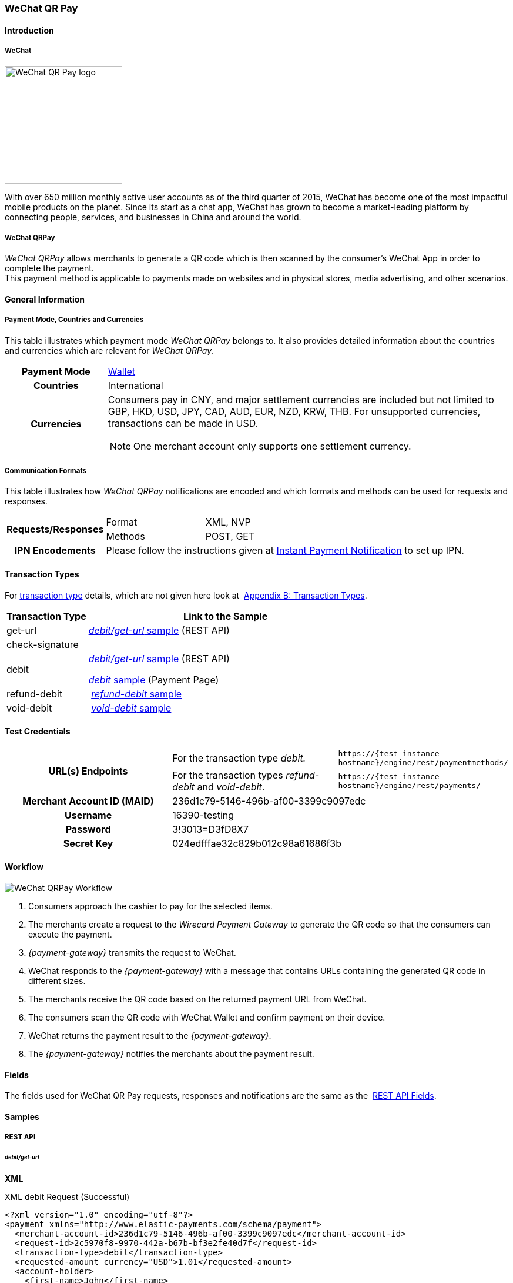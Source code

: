 [#API_WeChatQRPay]
=== WeChat QR Pay

[#API_WeChatQRPay_Introduction]
==== Introduction

[#API_WeChatQRPay_Introduction_WeChat]
===== WeChat
[.clearfix]
--
[.right]
image::images/11-36-wechat-qrpay/WeChat_QRCode_logo.png[alt=WeChat QR Pay logo, width=200]

With over 650 million monthly active user accounts as of the third
quarter of 2015, WeChat has become one of the most impactful mobile
products on the planet. Since its start as a chat app, WeChat has grown
to become a market-leading platform by connecting people, services, and
businesses in China and around the world.
--

[#API_WeChatQRPay_Introduction_WeChatQRPay]
===== WeChat QRPay

_WeChat QRPay_ allows merchants to generate a QR code which is then
scanned by the consumer's WeChat App in order to complete the payment. +
This payment method is applicable to payments made on websites and in
physical stores, media advertising, and other scenarios.

[#API_WeChatQRPay_GeneralInformation]
==== General Information


[#API_WeChatQRPay_GeneralInformation_PaymentMode]
===== Payment Mode, Countries and Currencies

This table illustrates which payment mode _WeChat QRPay_ belongs to. It
also provides detailed information about the countries and currencies
which are relevant for _WeChat QRPay_.

[cols="20h,80a"]
|===
|Payment Mode |<<PaymentMethods_PaymentMode_Wallet, Wallet>>
|Countries |International
|Currencies |
Consumers pay in CNY, and major settlement currencies are included but not
limited to GBP, HKD, USD, JPY, CAD, AUD, EUR, NZD, KRW, THB. For
unsupported currencies, transactions can be made in USD.
[NOTE]
One merchant account only supports one settlement currency.

|===

[#API_WeChatQRPay_GeneralInformation_Communication]
===== Communication Formats

This table illustrates how _WeChat QRPay_ notifications are encoded and
which formats and methods can be used for requests and responses.

[cols="20,20,60"]
|===
.2+h|Requests/Responses |Format |XML, NVP
|Methods |POST, GET
h|IPN Encodements 2+|Please follow the instructions given at
<<GeneralPlatformFeatures_IPN_NotificationExamples, Instant Payment Notification>> to set up IPN.
|===

[#API_WeChatQRPay_TransactionTypes]
==== Transaction Types

For
<<Glossary_TransactionType, transaction type>> details, which are not given here look at 
<<AppendixB, Appendix B: Transaction Types>>.


[cols="25,85"]
|===
|Transaction Type |Link to the Sample

|get-url |<<API_WeChatQRPay_Samples_debitgeturl, _debit/get-url_ sample>> (REST API)
|check-signature |
|debit | <<API_WeChatQRPay_Samples_debitgeturl, _debit/get-url_ sample>> (REST API)  +

         <<API_WeChatQRPay_Samples_debit, _debit_ sample>> (Payment Page)

|refund-debit | <<API_WeChatQRPay_Samples_refunddebit, _refund-debit_ sample>>
|void-debit | <<API_WeChatQRPay_Samples_voiddebit, _void-debit_ sample>>
|===

[#WeChatQRPay_TestCredentials]
==== Test Credentials

|===
.2+h|URL(s) Endpoints |For the transaction type _debit._ |``\https://{test-instance-hostname}/engine/rest/paymentmethods/``
                      |For the transaction types _refund-debit_ and _void-debit_. |``\https://{test-instance-hostname}/engine/rest/payments/``

h|Merchant Account ID (MAID) 2+|236d1c79-5146-496b-af00-3399c9097edc

h|Username 2+|16390-testing

h|Password 2+|3!3013=D3fD8X7

h|Secret Key 2+| 024edfffae32c829b012c98a61686f3b
|===

[#API_WeChatQRPay_Workflow]
==== Workflow

image::images/11-36-wechat-qrpay/WeChat_QRCode_flowchart.png[WeChat QRPay Workflow]

. Consumers approach the cashier to pay for the selected items.
. The merchants create a request to the _Wirecard Payment
Gateway_ to generate the QR code so that the consumers can execute the
payment.
. _{payment-gateway}_ transmits the request to WeChat.
. WeChat responds to the _{payment-gateway}_ with a message
that contains URLs containing the generated QR code in different sizes.
. The merchants receive the QR code based on the returned payment URL
from WeChat.
. The consumers scan the QR code with WeChat Wallet and confirm
payment on their device.
. WeChat returns the payment result to the _{payment-gateway}_.
. The _{payment-gateway}_ notifies the merchants about the
payment result.
//-

[#API_WeChatQRPay_Fields]
==== Fields

The fields used for WeChat QR Pay requests, responses and notifications
are the same as the 
<<RestApi_Fields, REST API Fields>>.

[#API_WeChatQRPay_Samples]
==== Samples

[#API_WeChatQRPay_Samples_RestAPI]
===== REST API

[#API_WeChatQRPay_Samples_debitgeturl]
====== _debit/get-url_

*XML*

.XML debit Request (Successful)
[source,xml]
----
<?xml version="1.0" encoding="utf-8"?>
<payment xmlns="http://www.elastic-payments.com/schema/payment">
  <merchant-account-id>236d1c79-5146-496b-af00-3399c9097edc</merchant-account-id>
  <request-id>2c5970f8-9970-442a-b67b-bf3e2fe40d7f</request-id>
  <transaction-type>debit</transaction-type>
  <requested-amount currency="USD">1.01</requested-amount>
  <account-holder>
    <first-name>John</first-name>
    <last-name>Constantine</last-name>
    <email>john.constantine@wirecard.com</email>
    <phone></phone>
    <address>
      <street1>4950 Yonge Street</street1>
      <city>Toronto</city>
      <country>CA</country>
    </address>
  </account-holder>
  <ip-address>127.0.0.1</ip-address>
  <sub-merchant-info>
    <id>12152566</id>
    <name>Merchant Store</name>
  </sub-merchant-info>
  <order-detail>wechat test payment</order-detail>
  <payment-methods>
    <payment-method name="wechat-qrpay" />
  </payment-methods>
</payment>
----

.XML get-url Response (Successful)
[source,xml]
----
<?xml version="1.0" encoding="utf-8" standalone="yes"?>
<payment xmlns="http://www.elastic-payments.com/schema/payment" xmlns:ns2="http://www.elastic-payments.com/schema/epa/transaction">
  <merchant-account-id>236d1c79-5146-496b-af00-3399c9097edc</merchant-account-id>
  <transaction-id>7851102b-c1ce-4e7b-a833-632f9f7e780b</transaction-id>
  <request-id>2c5970f8-9970-442a-b67b-bf3e2fe40d7f-get-url</request-id>
  <transaction-type>get-url</transaction-type>
  <transaction-state>success</transaction-state>
  <completion-time-stamp>2018-06-05T08:00:45.000Z</completion-time-stamp>
  <statuses>
    <status code="201.0000" description="The resource was successfully created." severity="information" />
  </statuses>
  <requested-amount currency="USD">1.01</requested-amount>
  <account-holder>
    <first-name>John</first-name>
    <last-name>Constantine</last-name>
    <email>john.constantine@wirecard.com</email>
    <phone></phone>
    <address>
      <street1>4950 Yonge Street</street1>
      <city>Toronto</city>
      <country>CA</country>
    </address>
  </account-holder>
  <ip-address>127.0.0.1</ip-address>
  <order-detail>wechat test payment</order-detail>
  <payment-methods>
    <payment-method url="https://{test-instance-hostname}:443/engine/hpp/wechat-qrpay/7851102b-c1ce-4e7b-a833-632f9f7e780b/?request_time_stamp=20180605080045&amp;request_id=2c5970f8-9970-442a-b67b-bf3e2fe40d7f&amp;merchant_account_id=236d1c79-5146-496b-af00-3399c9097edc&amp;transaction_id=7851102b-c1ce-4e7b-a833-632f9f7e780b&amp;transaction_type=debit&amp;requested_amount=1.01&amp;requested_amount_currency=USD&amp;redirect_url=&amp;ip_address=127.0.0.1&amp;request_signature=b6216f789a1866febeb5e9e453a338c7e6f11c6591c8f85e132f43e56eccf371&amp;psp_name=elastic-payments&amp;country=CA" name="wechat-qrpay" />
  </payment-methods>
  <authorization-code>weixin://wxpay/s/An4baqw</authorization-code>
  <sub-merchant-info>
    <id>12152566</id>
    <name>Merchant Store</name>
  </sub-merchant-info>
</payment>
----

.XML get-url Notification (Successful)
[source,xml]
----
<?xml version="1.0" encoding="utf-8" standalone="yes"?>
<payment xmlns="http://www.elastic-payments.com/schema/payment" xmlns:ns2="http://www.elastic-payments.com/schema/epa/transaction">
  <merchant-account-id>236d1c79-5146-496b-af00-3399c9097edc</merchant-account-id>
  <transaction-id>7851102b-c1ce-4e7b-a833-632f9f7e780b</transaction-id>
  <request-id>2c5970f8-9970-442a-b67b-bf3e2fe40d7f-get-url</request-id>
  <transaction-type>get-url</transaction-type>
  <transaction-state>success</transaction-state>
  <completion-time-stamp>2018-06-05T08:00:45.000Z</completion-time-stamp>
  <statuses>
    <status code="201.0000" description="The resource was successfully created." severity="information" />
  </statuses>
  <requested-amount currency="USD">1.01</requested-amount>
  <account-holder>
    <first-name>John</first-name>
    <last-name>Constantine</last-name>
    <email>john.constantine@wirecard.com</email>
    <phone></phone>
    <address>
      <street1>4950 Yonge Street</street1>
      <city>Toronto</city>
      <country>CA</country>
    </address>
  </account-holder>
  <ip-address>127.0.0.1</ip-address>
  <order-detail>wechat test payment</order-detail>
  <payment-methods>
    <payment-method url="https://{test-instance-hostname}:443/engine/hpp/wechat-qrpay/7851102b-c1ce-4e7b-a833-632f9f7e780b/?request_time_stamp=20180605080045&amp;request_id=2c5970f8-9970-442a-b67b-bf3e2fe40d7f&amp;merchant_account_id=236d1c79-5146-496b-af00-3399c9097edc&amp;transaction_id=7851102b-c1ce-4e7b-a833-632f9f7e780b&amp;transaction_type=debit&amp;requested_amount=1.01&amp;requested_amount_currency=USD&amp;redirect_url=&amp;ip_address=127.0.0.1&amp;request_signature=b6216f789a1866febeb5e9e453a338c7e6f11c6591c8f85e132f43e56eccf371&amp;psp_name=elastic-payments&amp;country=CA" name="wechat-qrpay" />
  </payment-methods>
  <authorization-code>weixin://wxpay/s/An4baqw</authorization-code>
  <sub-merchant-info>
    <id>12152566</id>
    <name>Merchant Store</name>
  </sub-merchant-info>
</payment>
----

.XML debit Request (Failure)
[source,xml]
----
<?xml version="1.0" encoding="utf-8"?>
<payment xmlns="http://www.elastic-payments.com/schema/payment">
  <merchant-account-id>236d1c79-5146-496b-af00-3399c9097edc</merchant-account-id>
  <request-id>83ba5d1c-8731-4581-8800-e4f3291f2b63</request-id>
  <transaction-type>debit</transaction-type>
  <requested-amount currency="USD">1.01</requested-amount>
  <account-holder>
    <first-name>John</first-name>
    <last-name>Constantine</last-name>
    <email>john.constantine@wirecard.com</email>
    <phone></phone>
    <address>
      <street1>4950 Yonge Street</street1>
      <city>Toronto</city>
      <country>CA</country>
    </address>
  </account-holder>
  <notifications>
    <notification url="mailto:merchant@wirecard.com" />
  </notifications>
  <ip-address>127.0.0.1</ip-address>
  <sub-merchant-info>
    <id>12152566</id>
    <name>Merchant Store</name>
  </sub-merchant-info>
  <payment-methods>
    <payment-method name="wechat-qrpay" />
  </payment-methods>
</payment>
----

.XML get-url Response (Failure)
[source,xml]
----
<?xml version="1.0" encoding="utf-8" standalone="yes"?>
<payment xmlns="http://www.elastic-payments.com/schema/payment" xmlns:ns2="http://www.elastic-payments.com/schema/epa/transaction">
  <merchant-account-id>236d1c79-5146-496b-af00-3399c9097edc</merchant-account-id>
  <transaction-id>c4588815-d43e-4010-8d33-491ce076fcd4</transaction-id>
  <request-id>83ba5d1c-8731-4581-8800-e4f3291f2b63-get-url</request-id>
  <transaction-type>get-url</transaction-type>
  <transaction-state>failed</transaction-state>
  <completion-time-stamp>2018-06-05T08:02:40.000Z</completion-time-stamp>
  <statuses>
    <status code="400.1230" description="Order detail has not been provided. Please check your input and try again.." severity="error" />
  </statuses>
  <requested-amount currency="USD">1.01</requested-amount>
  <account-holder>
    <first-name>John</first-name>
    <last-name>Constantine</last-name>
    <email>john.constantine@wirecard.com</email>
    <phone></phone>
    <address>
      <street1>4950 Yonge Street</street1>
      <city>Toronto</city>
      <country>CA</country>
    </address>
  </account-holder>
  <ip-address>127.0.0.1</ip-address>
  <notifications>
    <notification url="mailto:merchant@wirecard.com"></notification>
  </notifications>
  <payment-methods>
    <payment-method name="wechat-qrpay" />
  </payment-methods>
  <sub-merchant-info>
    <id>12152566</id>
    <name>Merchant Store</name>
  </sub-merchant-info>
</payment>
----

*NVP*

.NVP Debit Request (Successful)
[source]
----
POST /engine/hpp/ HTTP/1.1
Host: 10.0.0.114:8080
Connection: keep-alive
Content-Length: 3227
Cache-Control: max-age=0
Origin: http://10.0.0.114:8080
Upgrade-Insecure-Requests: 1
User-Agent: Mozilla/5.0 (Windows NT 10.0; Win64; x64) AppleWebKit/537.36 (KHTML, like Gecko) Chrome/60.0.3112.101 Safari/537.36
Content-Type: application/x-www-form-urlencoded
Accept: text/html,application/xhtml+xml,application/xml;q=0.9,image/webp,image/apng,*/*;q=0.8
DNT: 1
Referer: http://10.0.0.114:8080/shop/index_new.html
Accept-Encoding: gzip, deflate
Accept-Language: en-US,en;q=0.8

requested_amount=1.01&requested_amount_currency=USD&locale=en&order_number=123456&order_detail=1+widget&form_url=http%3A%2F%2F10.0.0.114%3A8080%2Fengine%2Fhpp%2F&secret_key=c50a8e09-0648-4d2c-b638-2c14fc7606bc&request_id=65f68483-9bfa-0b62-0ef2-ac994dd541e1&request_time_stamp=20170828150841&merchant_account_id=236d1c79-5146-496b-af00-3399c9097edc&payment_method=wechat-qrpay&transaction_type=debit&redirect_url=http%3A%2F%2F10.0.0.114%3A8080%2Fshop%2Fcomplete.jsp%3Fstate%3Dsuccess%26&ip_address=127.0.0.1&request_signature=95398bc2ac9747b72767d0ab577348a374a005996f366bc2fcada03816f3f646&psp_name=demo&attempt_three_d=false&descriptor=&notification_url=&notification_transaction_state=&success_redirect_url=http%3A%2F%2F10.0.0.114%3A8080%2Fshop%2Fcomplete.jsp%3Fstate%3Dsuccess%26&fail_redirect_url=http%3A%2F%2F10.0.0.114%3A8080%2Fshop%2Fcomplete.jsp%3Fstate%3Dfailed%26&cancel_redirect_url=http%3A%2F%2F10.0.0.114%3A8080%2Fshop%2Fcomplete.jsp%3Fstate%3Dcancel%26&processing_redirect_url=http%3A%2F%2F10.0.0.114%3A8080%2Fshop%2Fcomplete.jsp%3Fstate%3Dprocessing%26&first_name=John&last_name=Doe&email=john.doe%40wirecard.com&phone=1+555+555+5555&street1=123+test&street2=&city=Toronto&state=ON&postal_code=M4P1E8&country=CA
----

.NVP Debit Notification (Successful)
[source]
----
HEADERS
Total-Route-Time: 0
Host: requestb.in
Accept-Encoding: gzip
X-Request-Id: e3f5984b-741f-4bc2-b6fb-2e93abfb3d2e
Cf-Visitor: {"scheme":"https"}
Cf-Connecting-Ip: 71.19.162.198
Connect-Time: 1
User-Agent: Apache-HttpClient/4.5.3 (Java/1.8.0_144)
Content-Length: 1481
Subject:
Connection: close
Cf-Ray: 3959f2373b143f8f-YUL
Cf-Ipcountry: CA
Via: 1.1 vegur
Content-Type: text/plain; charset=UTF-8
Breadcrumbid: ID-dev-app-n01-49276-1503950724847-0-308
RAW BODY
country=CA&merchant_account_resolver_category=&response_signature=c28fc646f7fb9dc2d4a7ad724c057c2fb03b37b810fa791e7064314a6bc2bc97&city=Toronto&group_transaction_id=&provider_status_code_1=&response_signature_v2=SFMyNTYKdHJhbnNhY3Rpb25faWQ9ZDE4MzM2NDMtOGUxNi00NGFmLWI2MTItZjBlMjU4MTIxZjQwCmNvbXBsZXRpb25fdGltZXN0YW1wPTIwMTcwODI4MjAxNjAzCm1hc2tlZF9hY2NvdW50X251bWJlcj0KdG9rZW5faWQ9CmF1dGhvcml6YXRpb25fY29kZT0KbWVyY2hhbnRfYWNjb3VudF9pZD0xM2NkODJlNC1lNzhmLTQ4MGQtYTFhZi03MTQ3NzYzZDk5YzcKdHJhbnNhY3Rpb25fc3RhdGU9c3VjY2VzcwppcF9hZGRyZXNzPTEyNy4wLjAuMQpzZWNyZXQ9YzUwYThlMDktMDY0OC00ZDJjLWI2MzgtMmMxNGZjNzYwNmJjCnRyYW5zYWN0aW9uX3R5cGU9ZGViaXQKcmVxdWVzdF9pZD1kOThhNTUxNy0wNWQ4LTQ1N2YtNTRkMS0yMjc3ZTkxOTIyNmQK.HH215%2BsLTnxt9Rr%2BbEIQ%2BAcsNF1%2Fk6mld2UXSyaCAsI%3D&locale=en&requested_amount=0.010000&completion_time_stamp=20170828201603&provider_status_description_1=&authorization_code=&merchant_account_id=236d1c79-5146-496b-af00-3399c9097edc&provider_transaction_reference_id=&street1=123+test&state=ON&first_name=John&email=john.doe%40wirecard.com&transaction_id=d1833643-8e16-44af-b612-f0e258121f40&provider_transaction_id_1=4004372001201708298845219296&status_severity_1=information&last_name=Doe&ip_address=127.0.0.1&transaction_type=debit&status_code_1=201.0000&status_description_1=wechat-qrpay%3AThe+resource+was+successfully+created.&phone=1+555+555+5555&transaction_state=success&requested_amount_currency=USD&postal_code=M4P1E8&request_id=d98a5517-05d8-457f-54d1-2277e919226d&
----

.NVP Debit Request (Failure)
[source]
----
POST /engine/hpp/ HTTP/1.1
Host: 10.0.0.114:8080
Connection: keep-alive
Content-Length: 3227
Cache-Control: max-age=0
Origin: http://10.0.0.114:8080
Upgrade-Insecure-Requests: 1
User-Agent: Mozilla/5.0 (Windows NT 10.0; Win64; x64) AppleWebKit/537.36 (KHTML, like Gecko) Chrome/60.0.3112.90 Safari/537.36
Content-Type: application/x-www-form-urlencoded
Accept: text/html,application/xhtml+xml,application/xml;q=0.9,image/webp,image/apng,*/*;q=0.8
DNT: 1
Referer: http://10.0.0.114:8080/shop/index_new.html
Accept-Encoding: gzip, deflate
Accept-Language: en-US,en;q=0.8
requested_amount=1.01&requested_amount_currency=USD&locale=en&order_number=123456&order_detail=1+widget&form_url=http%3A%2F%2F10.0.0.114%3A8080%2Fengine%2Fhpp%2F&secret_key=c50a8e09-0648-4d2c-b638-2c14fc7606bc&request_id=aabb44fa-8b67-2932-d613-83e3e85c246f&request_time_stamp=20170817193010&merchant_account_id=236d1c79-5146-496b-af00-3399c9097edc&payment_method=wechat-qrpay&transaction_type=debit&redirect_url=http%3A%2F%2F10.0.0.114%3A8080%2Fshop%2Fcomplete.jsp%3Fstate%3Dsuccess%26&ip_address=127.0.0.1&request_signature=aada25c7a369dc1080b6a25dd7502aa269eee8debd1d08fe4adba8aee3b204f2&psp_name=demo&attempt_three_d=false&descriptor=&notification_url=&notification_transaction_state=&success_redirect_url=http%3A%2F%2F10.0.0.114%3A8080%2Fshop%2Fcomplete.jsp%3Fstate%3Dsuccess%26&fail_redirect_url=http%3A%2F%2F10.0.0.114%3A8080%2Fshop%2Fcomplete.jsp%3Fstate%3Dfailed%26&cancel_redirect_url=http%3A%2F%2F10.0.0.114%3A8080%2Fshop%2Fcomplete.jsp%3Fstate%3Dcancel%26&processing_redirect_url=http%3A%2F%2F10.0.0.114%3A8080%2Fshop%2Fcomplete.jsp%3Fstate%3Dprocessing%26&first_name=John&last_name=Doe&email=john.doe%40wirecard.com&phone=1+555+555+5555&street1=123+test&street2=&city=Toronto&state=ON&postal_code=M4P1E8&country=CA 
----

[#API_WeChatQRPay_Samples_refunddebit]
====== _refund-debit_

*XML*

.XML refund-debit Request (Successful)
[source,xml]
----
<?xml version="1.0" encoding="utf-8" standalone="yes"?>
<payment xmlns="http://www.elastic-payments.com/schema/payment">
    <merchant-account-id>236d1c79-5146-496b-af00-3399c9097edc</merchant-account-id>
    <request-id>d4eac82b-c771-47c9-bf4b-37f5798f0d13</request-id>
    <transaction-type>refund-debit</transaction-type>
    <parent-transaction-id>{from-notification-of-previous-debit-transaction}</parent-transaction-id>
    <ip-address>127.0.0.1</ip-address>
    <payment-methods>
        <payment-method name="wechat-qrpay" />
    </payment-methods></payment>
----

.XML refund-debit Response (Successful)
[source,xml]
----
 <?xml version="1.0" encoding="utf-8" standalone="yes"?>
<payment xmlns="http://www.elastic-payments.com/schema/payment" xmlns:ns2="http://www.elastic-payments.com/schema/epa/transaction" self="https://{test-instance-hostname}:443/engine/rest/merchants/236d1c79-5146-496b-af00-3399c9097edc/payments/e2c34a3e-8ea4-42bc-886c-5308910d7963">
  <merchant-account-id ref="https://{test-instance-hostname}:443/engine/rest/config/merchants/236d1c79-5146-496b-af00-3399c9097edc">236d1c79-5146-496b-af00-3399c9097edc</merchant-account-id>
  <transaction-id>e2c34a3e-8ea4-42bc-886c-5308910d7963</transaction-id>
  <request-id>d462694d-e8cd-40d1-8f52-f27517d9826e-refund-request</request-id>
  <transaction-type>refund-request</transaction-type>
  <transaction-state>success</transaction-state>
  <completion-time-stamp>2018-06-05T08:07:17.000Z</completion-time-stamp>
  <statuses>
    <status code="201.0000" description="wechat-qrpay:The resource was successfully created." severity="information" />
  </statuses>
  <requested-amount currency="USD">1.01</requested-amount>
  <parent-transaction-id>cb0c0b5f-9a7c-4611-97e4-388dcf43434d</parent-transaction-id>
  <account-holder>
    <first-name>John</first-name>
    <last-name>Constantine</last-name>
    <email>john.constantine@wirecard.com</email>
    <phone></phone>
    <address>
      <street1>4950 Yonge Street</street1>
      <city>Toronto</city>
      <country>CA</country>
    </address>
  </account-holder>
  <ip-address>127.0.0.1</ip-address>
  <order-detail>wechat test payment</order-detail>
  <payment-methods>
    <payment-method name="wechat-qrpay" />
  </payment-methods>
  <parent-transaction-amount currency="USD">1.010000</parent-transaction-amount>
  <api-id>elastic-api</api-id>
  <sub-merchant-info>
    <id>12152566</id>
    <name>Merchant Store</name>
  </sub-merchant-info>
</payment>
----

.XML refund-debit Notification (Successful)
[source,xml]
----
 <?xml version="1.0" encoding="UTF-8" standalone="yes"?>
<payment xmlns="http://www.elastic-payments.com/schema/payment" xmlns:ns2="http://www.elastic-payments.com/schema/epa/transaction">
 <merchant-account-id>236d1c79-5146-496b-af00-3399c9097edc</merchant-account-id>
 <transaction-id>e2c34a3e-8ea4-42bc-886c-5308910d7963</transaction-id>
 <request-id>d462694d-e8cd-40d1-8f52-f27517d9826e-refund-request</request-id>
 <transaction-type>refund-request</transaction-type>
 <transaction-state>success</transaction-state>
 <completion-time-stamp>2018-06-05T08:07:17.000Z</completion-time-stamp>
 <statuses>
  <status code="201.0000" description="wechat-qrpay:The resource was successfully created." severity="information"/>
 </statuses>
 <requested-amount currency="USD">1.01</requested-amount>
 <parent-transaction-id>cb0c0b5f-9a7c-4611-97e4-388dcf43434d</parent-transaction-id>
 <account-holder>
  <first-name>John</first-name>
  <last-name>Constantine</last-name>
  <email>john.constantine@wirecard.com</email>
  <phone/>
  <address>
   <street1>4950 Yonge Street</street1>
   <city>Toronto</city>
   <country>CA</country>
  </address>
 </account-holder>
 <ip-address>127.0.0.1</ip-address>
 <order-detail>wechat test payment</order-detail>
 <payment-methods>
  <payment-method name="wechat-qrpay"/>
 </payment-methods>
 <parent-transaction-amount currency="USD">1.010000</parent-transaction-amount>
 <api-id>elastic-api</api-id>
 <sub-merchant-info>
  <id>12152566</id>
  <name>Merchant Store</name>
 </sub-merchant-info>
</payment>
----

[#API_WeChatQRPay_Samples_voiddebit]
====== _void-debit_

*XML*

.XML void-debit Request (Successful)
[source,xml]
----
 <?xml version="1.0" encoding="utf-8" standalone="yes"?>
<payment xmlns="http://www.elastic-payments.com/schema/payment">
    <merchant-account-id>236d1c79-5146-496b-af00-3399c9097edc</merchant-account-id>
    <request-id>57a94bad-3365-4fa4-b1fd-942e3175345a</request-id>
    <transaction-type>void-debit</transaction-type>
    <parent-transaction-id>{from-notification-of-previous-debit-transaction}</parent-transaction-id>
    <ip-address>127.0.0.1</ip-address>
    <payment-methods>
        <payment-method name="wechat-qrpay" />
    </payment-methods></payment>
----

.XML void-debit Response (Successful)
[source,xml]
----
 <?xml version="1.0" encoding="utf-8" standalone="yes"?>
<payment xmlns="http://www.elastic-payments.com/schema/payment" xmlns:ns2="http://www.elastic-payments.com/schema/epa/transaction" self="https://{test-instance-hostname}:443/engine/rest/merchants/236d1c79-5146-496b-af00-3399c9097edc/payments/fe5bec45-3355-4ad6-bde4-9405f8bacf9e">
  <merchant-account-id ref="https://{test-instance-hostname}:443/engine/rest/config/merchants/236d1c79-5146-496b-af00-3399c9097edc">236d1c79-5146-496b-af00-3399c9097edc</merchant-account-id>
  <transaction-id>fe5bec45-3355-4ad6-bde4-9405f8bacf9e</transaction-id>
  <request-id>1b4af610-5744-4f57-acfb-843ee494a100</request-id>
  <transaction-type>void-debit</transaction-type>
  <transaction-state>success</transaction-state>
  <completion-time-stamp>2018-06-05T08:25:01.000Z</completion-time-stamp>
  <statuses>
    <status code="201.0000" description="wechat-qrpay:The resource was successfully created." severity="information" />
  </statuses>
  <requested-amount currency="USD">1.01</requested-amount>
  <parent-transaction-id>6e9e80d9-1edb-4a9b-95e3-8cfe86b2182f</parent-transaction-id>
  <account-holder>
    <first-name>John</first-name>
    <last-name>Constantine</last-name>
    <email>john.constantine@wirecard.com</email>
    <phone></phone>
    <address>
      <street1>4950 Yonge Street</street1>
      <city>Toronto</city>
      <country>CA</country>
    </address>
  </account-holder>
  <ip-address>127.0.0.1</ip-address>
  <order-detail>wechat test payment</order-detail>
  <payment-methods>
    <payment-method name="wechat-qrpay" />
  </payment-methods>
  <parent-transaction-amount currency="USD">1.010000</parent-transaction-amount>
  <api-id>elastic-api</api-id>
  <sub-merchant-info>
    <id>12152566</id>
    <name>Merchant Store</name>
  </sub-merchant-info>
</payment>
----

.XML void-debit Notification (Successful)
[source,xml]
----
 <?xml version="1.0" encoding="UTF-8" standalone="yes"?>
<payment xmlns="http://www.elastic-payments.com/schema/payment" xmlns:ns2="http://www.elastic-payments.com/schema/epa/transaction">
 <merchant-account-id>236d1c79-5146-496b-af00-3399c9097edc</merchant-account-id>
 <transaction-id>fe5bec45-3355-4ad6-bde4-9405f8bacf9e</transaction-id>
 <request-id>1b4af610-5744-4f57-acfb-843ee494a100</request-id>
 <transaction-type>void-debit</transaction-type>
 <transaction-state>success</transaction-state>
 <completion-time-stamp>2018-06-05T08:25:01.000Z</completion-time-stamp>
 <statuses>
  <status code="201.0000" description="wechat-qrpay:The resource was successfully created." severity="information"/>
 </statuses>
 <requested-amount currency="USD">1.01</requested-amount>
 <parent-transaction-id>6e9e80d9-1edb-4a9b-95e3-8cfe86b2182f</parent-transaction-id>
 <account-holder>
  <first-name>John</first-name>
  <last-name>Constantine</last-name>
  <email>john.constantine@wirecard.com</email>
  <phone/>
  <address>
   <street1>4950 Yonge Street</street1>
   <city>Toronto</city>
   <country>CA</country>
  </address>
 </account-holder>
 <ip-address>127.0.0.1</ip-address>
 <order-detail>wechat test payment</order-detail>
 <payment-methods>
  <payment-method name="wechat-qrpay"/>
 </payment-methods>
 <parent-transaction-amount currency="USD">1.010000</parent-transaction-amount>
 <api-id>elastic-api</api-id>
 <sub-merchant-info>
  <id>12152566</id>
  <name>Merchant Store</name>
 </sub-merchant-info>
</payment>
----

[#API_WeChatQRPay_Samples_PaymentPage]
===== Payment Page

[#API_WeChatQRPay_Samples_debit]
====== _debit_

*NVP*

This request opens the Payment Page.

.NVP Request Debit (Successful)
[source]
----
POST /engine/hpp/ HTTP/1.1
Host: 10.0.0.114:8080
Connection: keep-alive
Content-Length: 3263
Cache-Control: max-age=0
Origin: http://10.0.0.114:8080
Upgrade-Insecure-Requests: 1
User-Agent: Mozilla/5.0 (Windows NT 10.0; Win64; x64) AppleWebKit/537.36 (KHTML, like Gecko) Chrome/60.0.3112.113 Safari/537.36
Content-Type: application/x-www-form-urlencoded
Accept: text/html,application/xhtml+xml,application/xml;q=0.9,image/webp,image/apng,*/*;q=0.8
DNT: 1
Referer: http://10.0.0.114:8080/shop/index_new.html
Accept-Encoding: gzip, deflate
Accept-Language: en-US,en;q=0.8

requested_amount=1.01&requested_amount_currency=USD&locale=en&order_number=123456&order_detail=1+widget&form_url=http%3A%2F%2F10.0.0.114%3A8080%2Fengine%2Fhpp%2F&secret_key=18d32f9b-0fcd-420d-a88b-f795325b953b&request_id=38b59acf-18c0-867b-ce4f-43449e0d0ac5&request_time_stamp=20170912174108&merchant_account_id=236d1c79-5146-496b-af00-3399c9097edc&payment_method=wechat-qrpay&transaction_type=debit&redirect_url=http%3A%2F%2F10.0.0.114%3A8080%2Fshop%2Fcomplete.jsp%3Fstate%3Dsuccess%26&ip_address=127.0.0.1&request_signature=cc460956676595e9e512aa6f3b83290b153549d216c451131b8ddf758ec47630&psp_name=demo&attempt_three_d=false&descriptor=&notification_url=https%3A%2F%2Frequestb.in%2F1irly1f1&notification_transaction_state=&success_redirect_url=http%3A%2F%2F10.0.0.114%3A8080%2Fshop%2Fcomplete.jsp%3Fstate%3Dsuccess%26&fail_redirect_url=http%3A%2F%2F10.0.0.114%3A8080%2Fshop%2Fcomplete.jsp%3Fstate%3Dfailed%26&cancel_redirect_url=http%3A%2F%2F10.0.0.114%3A8080%2Fshop%2Fcomplete.jsp%3Fstate%3Dcancel%26&processing_redirect_url=http%3A%2F%2F10.0.0.114%3A8080%2Fshop%2Fcomplete.jsp%3Fstate%3Dprocessing%26&field_name_1=&field_value_1=&field_name_2=&field_value_2=&field_name_3=&field_value_3=&field_name_4=&field_value_4=&hpp_processing_timeout=&first_name=John&last_name=Doe&email=john.doe%40wirecard.com&phone=1+555+555+5555&street1=123+test&street2=&city=Toronto&state=ON&postal_code=M4P1E8&country=CA&sub_merchant_info_id=12152566
----

This response is sent back to merchant's page.

.NVP Response Debit (Successful)
[source]
----
POST /shop/complete.jsp?state=success& HTTP/1.1
Host: 10.0.0.114:8080
Connection: keep-alive
Content-Length: 1444
Cache-Control: max-age=0
Origin: null
Upgrade-Insecure-Requests: 1
User-Agent: Mozilla/5.0 (Windows NT 10.0; Win64; x64) AppleWebKit/537.36 (KHTML, like Gecko) Chrome/60.0.3112.113 Safari/537.36
Content-Type: application/x-www-form-urlencoded
Accept: text/html,application/xhtml+xml,application/xml;q=0.9,image/webp,image/apng,*/*;q=0.8
DNT: 1
Accept-Encoding: gzip, deflate
Accept-Language: en-US,en;q=0.8
Cookie: JSESSIONID=D06724F01E8537213BBC4076EFC6CC0D

country=CA&merchant_account_resolver_category=&response_signature=11479f2eb1806a4e58414f4a431e0198ad2815071fed1f7c4a30bab69c3d77fe&city=Toronto&group_transaction_id=&provider_status_code_1=&response_signature_v2=SFMyNTYKdHJhbnNhY3Rpb25faWQ9NWRkODRjMmYtYzhmMy00ZTliLWExNDAtNDEyMTljNzNlYTQ4CmNvbXBsZXRpb25fdGltZXN0YW1wPTIwMTcwOTEyMTc0NDA2Cm1hc2tlZF9hY2NvdW50X251bWJlcj0KdG9rZW5faWQ9CmF1dGhvcml6YXRpb25fY29kZT0KbWVyY2hhbnRfYWNjb3VudF9pZD1iOTA5NjFiNC02MGE1LTQ1OTEtOWJkYS1lNjk4ZDk4OTMzMDcKdHJhbnNhY3Rpb25fc3RhdGU9c3VjY2VzcwppcF9hZGRyZXNzPTEyNy4wLjAuMQpzZWNyZXQ9MThkMzJmOWItMGZjZC00MjBkLWE4OGItZjc5NTMyNWI5NTNiCnRyYW5zYWN0aW9uX3R5cGU9ZGViaXQKcmVxdWVzdF9pZD0zOGI1OWFjZi0xOGMwLTg2N2ItY2U0Zi00MzQ0OWUwZDBhYzUK.JVXY9og5LfOsPG6VTO98mkvunHW6BlTBDnAtDE%2BCR2w%3D&requested_amount=1.010000&completion_time_stamp=20170912174406&provider_status_description_1=&authorization_code=&merchant_account_id=236d1c79-5146-496b-af00-3399c9097edc&provider_transaction_reference_id=&street1=123+test&state=ON&first_name=John&email=john.doe%40wirecard.com&transaction_id=5dd84c2f-c8f3-4e9b-a140-41219c73ea48&provider_transaction_id_1=20170913014406123124044&status_severity_1=information&last_name=Doe&ip_address=127.0.0.1&transaction_type=debit&status_code_1=201.0000&status_description_1=The+resource+was+successfully+created.&phone=1+555+555+5555&transaction_state=success&requested_amount_currency=USD&postal_code=M4P1E8&request_id=38b59acf-18c0-867b-ce4f-43449e0d0ac5
----

.NVP Notification Debit (Successful)
[source]
----
HEADERS

Accept-Encoding: gzip
Connect-Time: 1
Content-Type: application/xml; charset=UTF-8
Cf-Connecting-Ip: 71.19.162.198
User-Agent: Apache-HttpClient/4.5.3 (Java/1.8.0_144)
Content-Length: 1972
Subject:
Host: requestb.in
Cf-Ipcountry: CA
Connection: close
Via: 1.1 vegur
Cf-Visitor: {"scheme":"https"}
Total-Route-Time: 0
X-Request-Id: 4ad7d913-8776-4722-bd24-113982bbcd3e
Breadcrumbid: ID-dev-app-n01-60035-1505226135237-0-1130
Cf-Ray: 39d4ac42d9353fa7-YUL

RAW BODY

<?xml version="1.0" encoding="UTF-8" standalone="yes"?><payment xmlns="http://www.elastic-payments.com/schema/payment" xmlns:ns2="http://www.elastic-payments.com/schema/epa/transaction"><merchant-account-id>236d1c79-5146-496b-af00-3399c9097edc</merchant-account-id><transaction-id>5dd84c2f-c8f3-4e9b-a140-41219c73ea48</transaction-id><request-id>38b59acf-18c0-867b-ce4f-43449e0d0ac5</request-id><transaction-type>debit</transaction-type><transaction-state>success</transaction-state><completion-time-stamp>2017-09-12T17:44:06.000Z</completion-time-stamp><statuses><status code="201.0000" description="wechat-qrpay:The resource was successfully created." severity="information" provider-transaction-id="20170913014406123124044"/></statuses><requested-amount currency="USD">1.010000</requested-amount><parent-transaction-id>3109a176-c5e2-4376-a6bf-0cedb22e189c</parent-transaction-id><account-holder><first-name>John</first-name><last-name>Doe</last-name><email>john.doe@wirecard.com</email><phone>1 555 555 5555</phone><address><street1>123 test</street1><city>Toronto</city><state>ON</state><country>CA</country><postal-code>M4P1E8</postal-code></address></account-holder><ip-address>127.0.0.1</ip-address><order-number>123456</order-number><order-detail>1 widget</order-detail><notifications><notification url="https://requestb.in/1irly1f1"/></notifications><payment-methods><payment-method name="wechat-qrpay"/></payment-methods><api-id>elastic-payment-page-nvp</api-id><processing-redirect-url>http://10.0.0.114:8080/shop/complete.jsp?state=processing&amp;</processing-redirect-url><cancel-redirect-url>http://10.0.0.114:8080/shop/complete.jsp?state=cancel&amp;</cancel-redirect-url><fail-redirect-url>http://10.0.0.114:8080/shop/complete.jsp?state=failed&amp;</fail-redirect-url><success-redirect-url>http://10.0.0.114:8080/shop/complete.jsp?state=success&amp;</success-redirect-url><locale>en</locale><sub-merchant-info><id>12152566</id></sub-merchant-info></payment>
----
